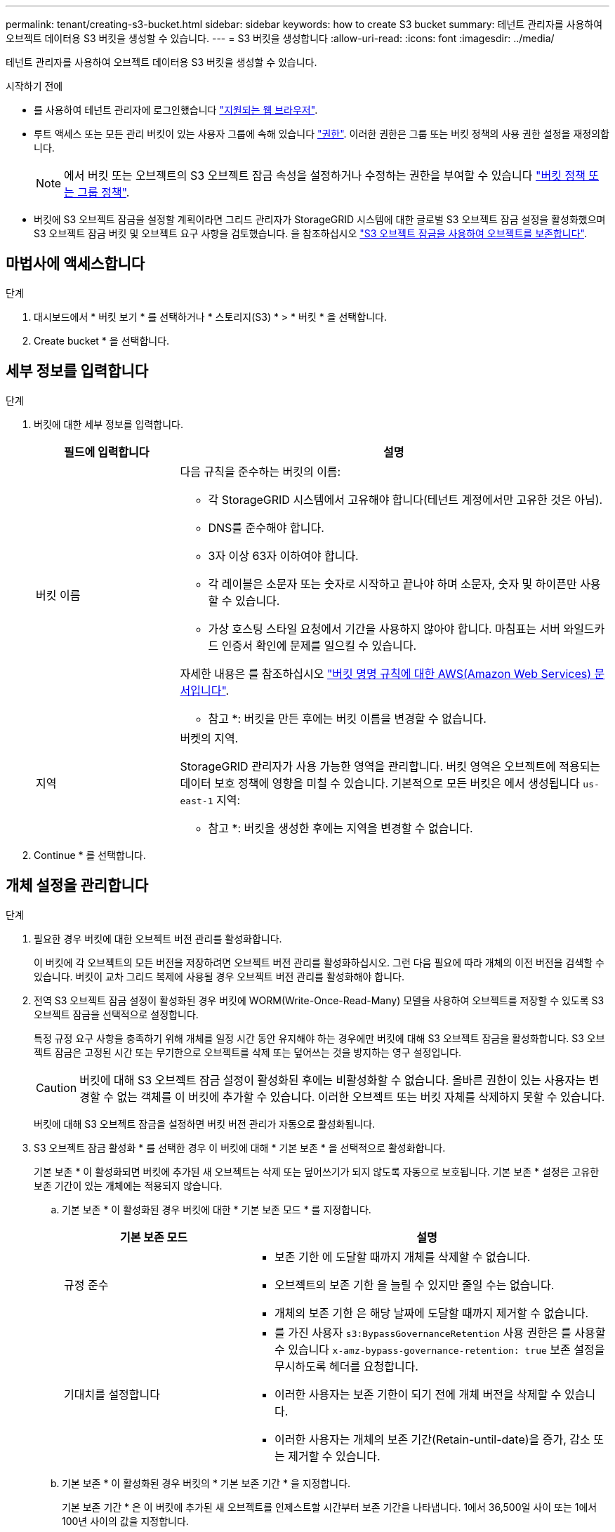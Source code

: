 ---
permalink: tenant/creating-s3-bucket.html 
sidebar: sidebar 
keywords: how to create S3 bucket 
summary: 테넌트 관리자를 사용하여 오브젝트 데이터용 S3 버킷을 생성할 수 있습니다. 
---
= S3 버킷을 생성합니다
:allow-uri-read: 
:icons: font
:imagesdir: ../media/


[role="lead"]
테넌트 관리자를 사용하여 오브젝트 데이터용 S3 버킷을 생성할 수 있습니다.

.시작하기 전에
* 를 사용하여 테넌트 관리자에 로그인했습니다 link:../admin/web-browser-requirements.html["지원되는 웹 브라우저"].
* 루트 액세스 또는 모든 관리 버킷이 있는 사용자 그룹에 속해 있습니다 link:tenant-management-permissions.html["권한"]. 이러한 권한은 그룹 또는 버킷 정책의 사용 권한 설정을 재정의합니다.
+

NOTE: 에서 버킷 또는 오브젝트의 S3 오브젝트 잠금 속성을 설정하거나 수정하는 권한을 부여할 수 있습니다 link:../s3/bucket-and-group-access-policies.html["버킷 정책 또는 그룹 정책"].

* 버킷에 S3 오브젝트 잠금을 설정할 계획이라면 그리드 관리자가 StorageGRID 시스템에 대한 글로벌 S3 오브젝트 잠금 설정을 활성화했으며 S3 오브젝트 잠금 버킷 및 오브젝트 요구 사항을 검토했습니다. 을 참조하십시오 link:using-s3-object-lock.html["S3 오브젝트 잠금을 사용하여 오브젝트를 보존합니다"].




== 마법사에 액세스합니다

.단계
. 대시보드에서 * 버킷 보기 * 를 선택하거나 * 스토리지(S3) * > * 버킷 * 을 선택합니다.
. Create bucket * 을 선택합니다.




== 세부 정보를 입력합니다

.단계
. 버킷에 대한 세부 정보를 입력합니다.
+
[cols="1a,3a"]
|===
| 필드에 입력합니다 | 설명 


 a| 
버킷 이름
 a| 
다음 규칙을 준수하는 버킷의 이름:

** 각 StorageGRID 시스템에서 고유해야 합니다(테넌트 계정에서만 고유한 것은 아님).
** DNS를 준수해야 합니다.
** 3자 이상 63자 이하여야 합니다.
** 각 레이블은 소문자 또는 숫자로 시작하고 끝나야 하며 소문자, 숫자 및 하이픈만 사용할 수 있습니다.
** 가상 호스팅 스타일 요청에서 기간을 사용하지 않아야 합니다. 마침표는 서버 와일드카드 인증서 확인에 문제를 일으킬 수 있습니다.


자세한 내용은 를 참조하십시오 https://docs.aws.amazon.com/AmazonS3/latest/userguide/bucketnamingrules.html["버킷 명명 규칙에 대한 AWS(Amazon Web Services) 문서입니다"^].

* 참고 *: 버킷을 만든 후에는 버킷 이름을 변경할 수 없습니다.



 a| 
지역
 a| 
버켓의 지역.

StorageGRID 관리자가 사용 가능한 영역을 관리합니다. 버킷 영역은 오브젝트에 적용되는 데이터 보호 정책에 영향을 미칠 수 있습니다. 기본적으로 모든 버킷은 에서 생성됩니다 `us-east-1` 지역:

* 참고 *: 버킷을 생성한 후에는 지역을 변경할 수 없습니다.

|===
. Continue * 를 선택합니다.




== 개체 설정을 관리합니다

.단계
. 필요한 경우 버킷에 대한 오브젝트 버전 관리를 활성화합니다.
+
이 버킷에 각 오브젝트의 모든 버전을 저장하려면 오브젝트 버전 관리를 활성화하십시오. 그런 다음 필요에 따라 개체의 이전 버전을 검색할 수 있습니다. 버킷이 교차 그리드 복제에 사용될 경우 오브젝트 버전 관리를 활성화해야 합니다.

. 전역 S3 오브젝트 잠금 설정이 활성화된 경우 버킷에 WORM(Write-Once-Read-Many) 모델을 사용하여 오브젝트를 저장할 수 있도록 S3 오브젝트 잠금을 선택적으로 설정합니다.
+
특정 규정 요구 사항을 충족하기 위해 개체를 일정 시간 동안 유지해야 하는 경우에만 버킷에 대해 S3 오브젝트 잠금을 활성화합니다. S3 오브젝트 잠금은 고정된 시간 또는 무기한으로 오브젝트를 삭제 또는 덮어쓰는 것을 방지하는 영구 설정입니다.

+

CAUTION: 버킷에 대해 S3 오브젝트 잠금 설정이 활성화된 후에는 비활성화할 수 없습니다. 올바른 권한이 있는 사용자는 변경할 수 없는 객체를 이 버킷에 추가할 수 있습니다. 이러한 오브젝트 또는 버킷 자체를 삭제하지 못할 수 있습니다.

+
버킷에 대해 S3 오브젝트 잠금을 설정하면 버킷 버전 관리가 자동으로 활성화됩니다.

. S3 오브젝트 잠금 활성화 * 를 선택한 경우 이 버킷에 대해 * 기본 보존 * 을 선택적으로 활성화합니다.
+
기본 보존 * 이 활성화되면 버킷에 추가된 새 오브젝트는 삭제 또는 덮어쓰기가 되지 않도록 자동으로 보호됩니다. 기본 보존 * 설정은 고유한 보존 기간이 있는 개체에는 적용되지 않습니다.

+
.. 기본 보존 * 이 활성화된 경우 버킷에 대한 * 기본 보존 모드 * 를 지정합니다.
+
[cols="1a,2a"]
|===
| 기본 보존 모드 | 설명 


 a| 
규정 준수
 a| 
*** 보존 기한 에 도달할 때까지 개체를 삭제할 수 없습니다.
*** 오브젝트의 보존 기한 을 늘릴 수 있지만 줄일 수는 없습니다.
*** 개체의 보존 기한 은 해당 날짜에 도달할 때까지 제거할 수 없습니다.




 a| 
기대치를 설정합니다
 a| 
*** 를 가진 사용자 `s3:BypassGovernanceRetention` 사용 권한은 를 사용할 수 있습니다 `x-amz-bypass-governance-retention: true` 보존 설정을 무시하도록 헤더를 요청합니다.
*** 이러한 사용자는 보존 기한이 되기 전에 개체 버전을 삭제할 수 있습니다.
*** 이러한 사용자는 개체의 보존 기간(Retain-until-date)을 증가, 감소 또는 제거할 수 있습니다.


|===
.. 기본 보존 * 이 활성화된 경우 버킷의 * 기본 보존 기간 * 을 지정합니다.
+
기본 보존 기간 * 은 이 버킷에 추가된 새 오브젝트를 인제스트할 시간부터 보존 기간을 나타냅니다. 1에서 36,500일 사이 또는 1에서 100년 사이의 값을 지정합니다.



. Create bucket * 을 선택합니다.
+
버킷이 생성되어 버킷 페이지의 테이블에 추가됩니다.

. 필요에 따라 * 버킷 상세 페이지로 이동 * 을 선택합니다 link:viewing-s3-bucket-details.html["버킷 세부 정보를 봅니다"] 추가 구성을 수행합니다.

